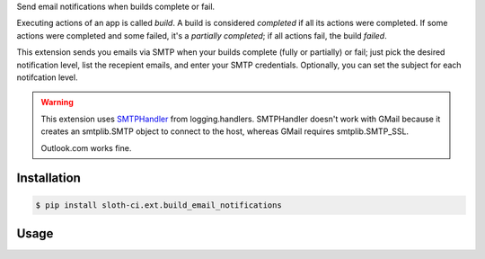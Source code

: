 Send email notifications when builds complete or fail.

Executing actions of an app is called *build*. A build is considered *completed* if all its actions were completed. If some actions were completed and some failed, it's a *partially completed*; if all actions fail, the build *failed*.

This extension sends you emails via SMTP when your builds complete (fully or partially) or fail; just pick the desired notification level, list the recepient emails, and enter your SMTP credentials. Optionally, you can set the subject for each notifcation level.

.. warning::

    This extension uses `SMTPHandler <https://docs.python.org/3/library/logging.handlers.html#smtphandler>`__ from logging.handlers. SMTPHandler doesn't work with GMail because it creates an smtplib.SMTP object to connect to the host, whereas GMail requires smtplib.SMTP_SSL.

    Outlook.com works fine.


Installation
------------

.. code-block:: bash

    $ pip install sloth-ci.ext.build_email_notifications


Usage
-----

.. code-block:: yaml
    :caption: build_email_notifications.yml

    extensions:
        notifications:
            # Use the module sloth_ci.ext.build_email_notifications.
            module: build_email_notifications

            # Emails to send the notifications to.
            emails:
                - foo@bar.com
                - admin@example.com

            # Log level (number or valid Python logging level name).
            # ERROR includes only build fails, WARNING adds partial completions,
            # INFO adds completion, and DEBUG adds trigger notifications.
            # Default is WARNING.
            level: INFO

            # The "from" address in the emails. Default is "build@sloth.ci."
            from: notify@example.com

            # The email subject on build trigger. You can use the {listen_point} placeholder.
            # Default is "{listen_point}: Build Triggered."
            subject_triggered: 'Triggered build on {listen_point}!'

            # The email subject on build completion.You can use the {listen_point} placeholder.
            # Default is "{listen_point}: Build Completed."
            subject_completed: 'Hooray! {listen_point} works!'

            # The email subject on build partial completion. You can use the {listen_point} placeholder.
            # Default is "{listen_point}: Build Partially Completed."
            subject_partially_completed: 'Better than nothing on {listen_point}'

            # The email subject on build fail. You can use the {listen_point} placeholder.
            # Default is "{listen_point}: Build Failed."
            subject_failed: 'Fail on {listen_point}'

            # SMTP settings.
            # SMTP mail host and (if not default) port.
            # Mandatory parameter.
            mailhost: 'smtp-mail.outlook.com:25'

            # SMTP login.
            login: foo@bar.baz

            # SMTP password.
            password: bar

            # If the SMTP server requires TLS, set this to true. Default is false.
            # If necessary, you can provide a keyfile name or a keyfile and a certificate file names.
            # This param is used only if the login and password params are supplied.
            secure: true
            # secure:
            #    -   keyfile
            #    -   cerfile



